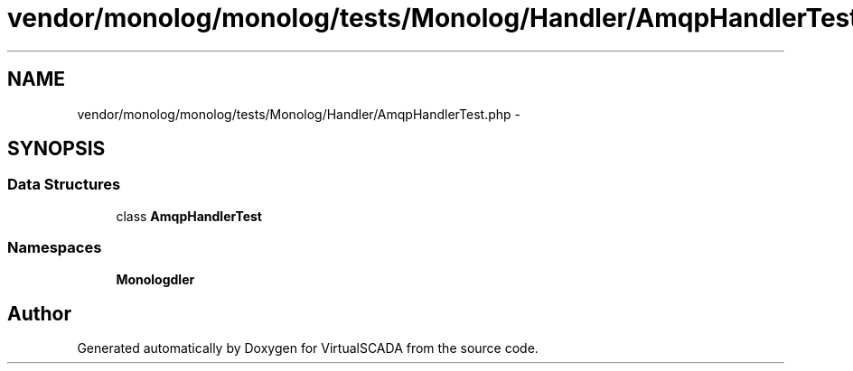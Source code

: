 .TH "vendor/monolog/monolog/tests/Monolog/Handler/AmqpHandlerTest.php" 3 "Tue Apr 14 2015" "Version 1.0" "VirtualSCADA" \" -*- nroff -*-
.ad l
.nh
.SH NAME
vendor/monolog/monolog/tests/Monolog/Handler/AmqpHandlerTest.php \- 
.SH SYNOPSIS
.br
.PP
.SS "Data Structures"

.in +1c
.ti -1c
.RI "class \fBAmqpHandlerTest\fP"
.br
.in -1c
.SS "Namespaces"

.in +1c
.ti -1c
.RI " \fBMonolog\\Handler\fP"
.br
.in -1c
.SH "Author"
.PP 
Generated automatically by Doxygen for VirtualSCADA from the source code\&.
